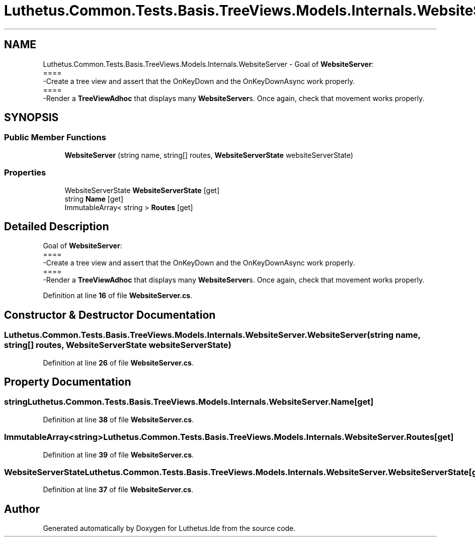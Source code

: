 .TH "Luthetus.Common.Tests.Basis.TreeViews.Models.Internals.WebsiteServer" 3 "Version 1.0.0" "Luthetus.Ide" \" -*- nroff -*-
.ad l
.nh
.SH NAME
Luthetus.Common.Tests.Basis.TreeViews.Models.Internals.WebsiteServer \- Goal of \fBWebsiteServer\fP:
.br
 ====
.br
 -Create a tree view and assert that the OnKeyDown and the OnKeyDownAsync work properly\&.
.br
 ====
.br
 -Render a \fBTreeViewAdhoc\fP that displays many \fBWebsiteServer\fPs\&. Once again, check that movement works properly\&.  

.SH SYNOPSIS
.br
.PP
.SS "Public Member Functions"

.in +1c
.ti -1c
.RI "\fBWebsiteServer\fP (string name, string[] routes, \fBWebsiteServerState\fP websiteServerState)"
.br
.in -1c
.SS "Properties"

.in +1c
.ti -1c
.RI "WebsiteServerState \fBWebsiteServerState\fP\fR [get]\fP"
.br
.ti -1c
.RI "string \fBName\fP\fR [get]\fP"
.br
.ti -1c
.RI "ImmutableArray< string > \fBRoutes\fP\fR [get]\fP"
.br
.in -1c
.SH "Detailed Description"
.PP 
Goal of \fBWebsiteServer\fP:
.br
 ====
.br
 -Create a tree view and assert that the OnKeyDown and the OnKeyDownAsync work properly\&.
.br
 ====
.br
 -Render a \fBTreeViewAdhoc\fP that displays many \fBWebsiteServer\fPs\&. Once again, check that movement works properly\&. 
.PP
Definition at line \fB16\fP of file \fBWebsiteServer\&.cs\fP\&.
.SH "Constructor & Destructor Documentation"
.PP 
.SS "Luthetus\&.Common\&.Tests\&.Basis\&.TreeViews\&.Models\&.Internals\&.WebsiteServer\&.WebsiteServer (string name, string[] routes, \fBWebsiteServerState\fP websiteServerState)"

.PP
Definition at line \fB26\fP of file \fBWebsiteServer\&.cs\fP\&.
.SH "Property Documentation"
.PP 
.SS "string Luthetus\&.Common\&.Tests\&.Basis\&.TreeViews\&.Models\&.Internals\&.WebsiteServer\&.Name\fR [get]\fP"

.PP
Definition at line \fB38\fP of file \fBWebsiteServer\&.cs\fP\&.
.SS "ImmutableArray<string> Luthetus\&.Common\&.Tests\&.Basis\&.TreeViews\&.Models\&.Internals\&.WebsiteServer\&.Routes\fR [get]\fP"

.PP
Definition at line \fB39\fP of file \fBWebsiteServer\&.cs\fP\&.
.SS "WebsiteServerState Luthetus\&.Common\&.Tests\&.Basis\&.TreeViews\&.Models\&.Internals\&.WebsiteServer\&.WebsiteServerState\fR [get]\fP"

.PP
Definition at line \fB37\fP of file \fBWebsiteServer\&.cs\fP\&.

.SH "Author"
.PP 
Generated automatically by Doxygen for Luthetus\&.Ide from the source code\&.
